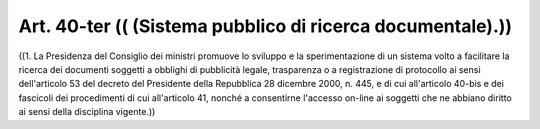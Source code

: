 Art. 40-ter  (( (Sistema pubblico di ricerca documentale).)) 
^^^^^^^^^^^^^^^^^^^^^^^^^^^^^^^^^^^^^^^^^^^^^^^^^^^^^^^^^^^^^

((1. La Presidenza del Consiglio dei ministri promuove lo  sviluppo e la sperimentazione di un sistema volto a facilitare la ricerca  dei documenti soggetti a obblighi di pubblicità legale, trasparenza o  a registrazione di protocollo ai sensi dell'articolo 53 del decreto del Presidente della Repubblica 28  dicembre  2000,  n.  445,  e  di  cui all'articolo  40-bis  e  dei  fascicoli  dei  procedimenti   di   cui all'articolo 41, nonché a consentirne l'accesso on-line ai  soggetti che ne abbiano diritto ai sensi della disciplina vigente.)) 
